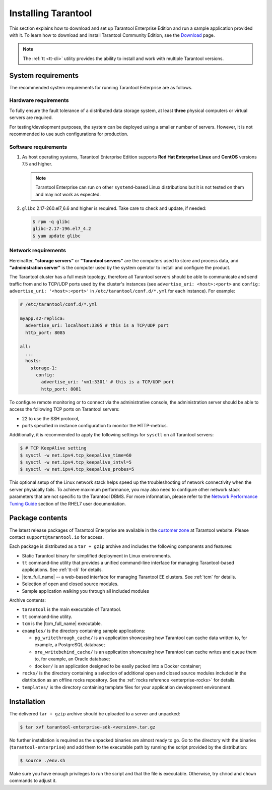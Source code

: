 .. _tarantool_installation:

Installing Tarantool
====================

This section explains how to download and set up Tarantool Enterprise Edition and run
a sample application provided with it.
To learn how to download and install Tarantool Community Edition, see the `Download <https://www.tarantool.io/en/download/>`_ page.

..  NOTE::

    The :ref:`tt <tt-cli>` utility provides the ability to install and work with multiple Tarantool versions.


.. _enterprise-prereqs:

System requirements
-------------------

The recommended system requirements for running Tarantool Enterprise are as
follows.

.. _enterprise-prereqs-hardware:

Hardware requirements
~~~~~~~~~~~~~~~~~~~~~

To fully ensure the fault tolerance of a distributed data storage system, at
least **three** physical computers or virtual servers are required.

For testing/development purposes, the system can be deployed using a smaller number of servers.
However, it is not recommended to use such configurations for production.

.. _enterprise-prereqs-software:

Software requirements
~~~~~~~~~~~~~~~~~~~~~

#. As host operating systems, Tarantool Enterprise Edition supports
   **Red Hat Enterprise Linux** and **CentOS** versions 7.5 and higher.

   .. NOTE::

      Tarantool Enterprise can run on other ``systemd``-based Linux distributions
      but it is not tested on them and may not work as expected.

#. ``glibc`` 2.17-260.el7_6.6 and higher is required. Take care to check and
   update, if needed:

   .. code-block:: console

       $ rpm -q glibc
       glibc-2.17-196.el7_4.2
       $ yum update glibc

.. _enterprise-prereqs-network:

Network requirements
~~~~~~~~~~~~~~~~~~~~

Hereinafter, **"storage servers"** or **"Tarantool servers"** are the computers
used to store and process data, and **"administration server"** is the computer
used by the system operator to install and configure the product.

The Tarantool cluster has a full mesh topology, therefore all Tarantool servers
should be able to communicate and send traffic from and to TCP/UDP ports
used by the cluster's instances (see ``advertise_uri: <host>:<port>`` and
``config: advertise_uri: '<host>:<port>'`` in ``/etc/tarantool/conf.d/*.yml``
for each instance). For example:

.. code-block:: kconfig

    # /etc/tarantool/conf.d/*.yml

    myapp.s2-replica:
      advertise_uri: localhost:3305 # this is a TCP/UDP port
      http_port: 8085

    all:
      ...
      hosts:
        storage-1:
          config:
            advertise_uri: 'vm1:3301' # this is a TCP/UDP port
            http_port: 8081

To configure remote monitoring or to connect via the administrative console,
the administration server should be able to access the following TCP ports on
Tarantool servers:

* 22 to use the SSH protocol,
* ports specified in instance configuration to monitor the HTTP-metrics.

Additionally, it is recommended to apply the following settings for ``sysctl``
on all Tarantool servers:

.. code-block:: console

    $ # TCP KeepAlive setting
    $ sysctl -w net.ipv4.tcp_keepalive_time=60
    $ sysctl -w net.ipv4.tcp_keepalive_intvl=5
    $ sysctl -w net.ipv4.tcp_keepalive_probes=5

This optional setup of the Linux network stack helps speed up the troubleshooting
of network connectivity when the server physically fails. To achieve maximum
performance, you may also need to configure other network stack parameters that
are not specific to the Tarantool DBMS. For more information, please refer to the
`Network Performance Tuning Guide <https://access.redhat.com/sites/default/files/attachments/20150325_network_performance_tuning.pdf>`_
section of the RHEL7 user documentation.

.. _enterprise-package-contents:

Package contents
----------------

The latest release packages of Tarantool Enterprise are available in the
`customer zone <https://www.tarantool.io/accounts/customer_zone/packages/enterprise>`_
at Tarantool website. Please contact ``support@tarantool.io`` for access.

Each package is distributed as a ``tar + gzip`` archive and includes
the following components and features:

* Static Tarantool binary for simplified deployment in Linux environments.
* ``tt`` command-line utility that provides a unified command-line interface for
  managing Tarantool-based applications. See :ref:`tt-cli` for details.
* |tcm_full_name| -- a web-based interface for managing Tarantool EE clusters.
  See :ref:`tcm` for details.
* Selection of open and closed source modules.
* Sample application walking you through all included modules

Archive contents:

* ``tarantool`` is the main executable of Tarantool.
* ``tt`` command-line utility.
* ``tcm`` is the |tcm_full_name| executable.
* ``examples/`` is the directory containing sample applications:

  * ``pg_writethrough_cache/`` is an application showcasing how Tarantool can
    cache data written to, for example, a PostgreSQL database;
  * ``ora_writebehind_cache/`` is an application showcasing how Tarantool can
    cache writes and queue them to, for example, an Oracle database;
  * ``docker/`` is an application designed to be easily packed into a Docker
    container;

* ``rocks/`` is the directory containing a selection of additional open and
  closed source modules included in the distribution as an offline rocks
  repository. See the :ref:`rocks reference <enterprise-rocks>` for details.
* ``templates/`` is the directory containing template files for your application
  development environment.

.. _archive-unpack:
.. _enterprise-install:

Installation
------------

The delivered ``tar + gzip`` archive should be uploaded to a server and unpacked:

.. code-block:: console

    $ tar xvf tarantool-enterprise-sdk-<version>.tar.gz

No further installation is required as the unpacked binaries are almost ready
to go. Go to the directory with the binaries (``tarantool-enterprise``) and
add them to the executable path by running the script provided by the distribution:

.. code-block:: console

    $ source ./env.sh

Make sure you have enough privileges to run the script and that the file is executable.
Otherwise, try ``chmod`` and ``chown`` commands to adjust it.
